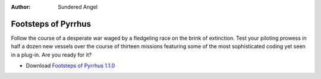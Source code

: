 :author:    Sundered Angel

Footsteps of Pyrrhus
====================

Follow the course of a desperate war waged by a fledgeling race on the brink of extinction. Test
your piloting prowess in half a dozen new vessels over the course of thirteen missions featuring
some of the most sophisticated coding yet seen in a plug-in. Are you ready for it?

* Download `Footsteps of Pyrrhus 1.1.0`_

..  _Footsteps of Pyrrhus 1.1.0: http://downloads.arescentral.org/Footsteps-of-Pyrrhus/Footsteps-of-Pyrrhus-1.1.0.zip
